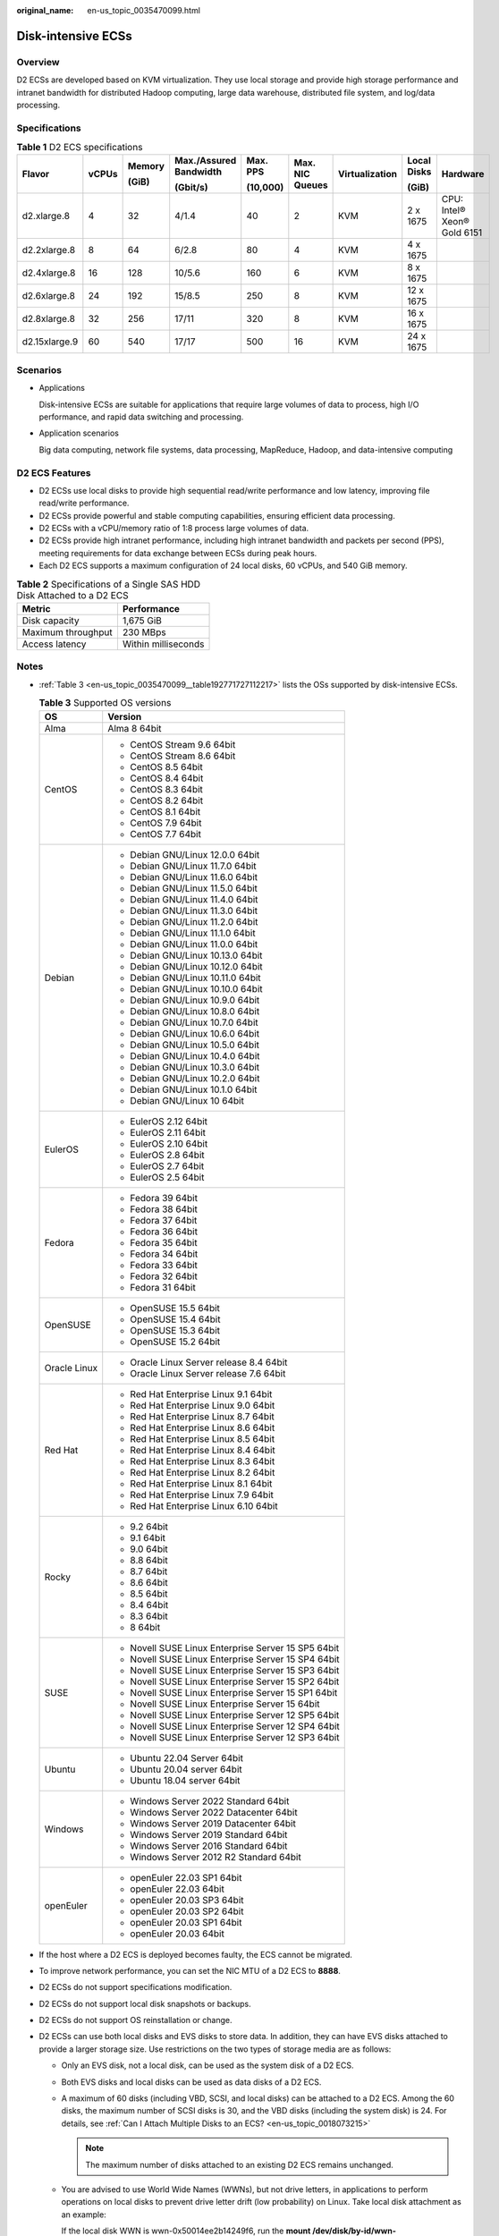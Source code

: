 :original_name: en-us_topic_0035470099.html

.. _en-us_topic_0035470099:

Disk-intensive ECSs
===================

Overview
--------

D2 ECSs are developed based on KVM virtualization. They use local storage and provide high storage performance and intranet bandwidth for distributed Hadoop computing, large data warehouse, distributed file system, and log/data processing.

Specifications
--------------

.. table:: **Table 1** D2 ECS specifications

   +---------------+-------+--------+------------------------+----------+-----------------+----------------+-------------+-----------------------------+
   | Flavor        | vCPUs | Memory | Max./Assured Bandwidth | Max. PPS | Max. NIC Queues | Virtualization | Local Disks | Hardware                    |
   |               |       |        |                        |          |                 |                |             |                             |
   |               |       | (GiB)  | (Gbit/s)               | (10,000) |                 |                | (GiB)       |                             |
   +===============+=======+========+========================+==========+=================+================+=============+=============================+
   | d2.xlarge.8   | 4     | 32     | 4/1.4                  | 40       | 2               | KVM            | 2 x 1675    | CPU: Intel® Xeon® Gold 6151 |
   +---------------+-------+--------+------------------------+----------+-----------------+----------------+-------------+-----------------------------+
   | d2.2xlarge.8  | 8     | 64     | 6/2.8                  | 80       | 4               | KVM            | 4 x 1675    |                             |
   +---------------+-------+--------+------------------------+----------+-----------------+----------------+-------------+-----------------------------+
   | d2.4xlarge.8  | 16    | 128    | 10/5.6                 | 160      | 6               | KVM            | 8 x 1675    |                             |
   +---------------+-------+--------+------------------------+----------+-----------------+----------------+-------------+-----------------------------+
   | d2.6xlarge.8  | 24    | 192    | 15/8.5                 | 250      | 8               | KVM            | 12 x 1675   |                             |
   +---------------+-------+--------+------------------------+----------+-----------------+----------------+-------------+-----------------------------+
   | d2.8xlarge.8  | 32    | 256    | 17/11                  | 320      | 8               | KVM            | 16 x 1675   |                             |
   +---------------+-------+--------+------------------------+----------+-----------------+----------------+-------------+-----------------------------+
   | d2.15xlarge.9 | 60    | 540    | 17/17                  | 500      | 16              | KVM            | 24 x 1675   |                             |
   +---------------+-------+--------+------------------------+----------+-----------------+----------------+-------------+-----------------------------+

Scenarios
---------

-  Applications

   Disk-intensive ECSs are suitable for applications that require large volumes of data to process, high I/O performance, and rapid data switching and processing.

-  Application scenarios

   Big data computing, network file systems, data processing, MapReduce, Hadoop, and data-intensive computing

D2 ECS Features
---------------

-  D2 ECSs use local disks to provide high sequential read/write performance and low latency, improving file read/write performance.
-  D2 ECSs provide powerful and stable computing capabilities, ensuring efficient data processing.
-  D2 ECSs with a vCPU/memory ratio of 1:8 process large volumes of data.
-  D2 ECSs provide high intranet performance, including high intranet bandwidth and packets per second (PPS), meeting requirements for data exchange between ECSs during peak hours.
-  Each D2 ECS supports a maximum configuration of 24 local disks, 60 vCPUs, and 540 GiB memory.

.. table:: **Table 2** Specifications of a Single SAS HDD Disk Attached to a D2 ECS

   ================== ===================
   Metric             Performance
   ================== ===================
   Disk capacity      1,675 GiB
   Maximum throughput 230 MBps
   Access latency     Within milliseconds
   ================== ===================

Notes
-----

-  :ref:`Table 3 <en-us_topic_0035470099__table192771727112217>` lists the OSs supported by disk-intensive ECSs.

   .. _en-us_topic_0035470099__table192771727112217:

   .. table:: **Table 3** Supported OS versions

      +-----------------------------------+-----------------------------------------------------+
      | OS                                | Version                                             |
      +===================================+=====================================================+
      | Alma                              | Alma 8 64bit                                        |
      +-----------------------------------+-----------------------------------------------------+
      | CentOS                            | -  CentOS Stream 9.6 64bit                          |
      |                                   | -  CentOS Stream 8.6 64bit                          |
      |                                   | -  CentOS 8.5 64bit                                 |
      |                                   | -  CentOS 8.4 64bit                                 |
      |                                   | -  CentOS 8.3 64bit                                 |
      |                                   | -  CentOS 8.2 64bit                                 |
      |                                   | -  CentOS 8.1 64bit                                 |
      |                                   | -  CentOS 7.9 64bit                                 |
      |                                   | -  CentOS 7.7 64bit                                 |
      +-----------------------------------+-----------------------------------------------------+
      | Debian                            | -  Debian GNU/Linux 12.0.0 64bit                    |
      |                                   | -  Debian GNU/Linux 11.7.0 64bit                    |
      |                                   | -  Debian GNU/Linux 11.6.0 64bit                    |
      |                                   | -  Debian GNU/Linux 11.5.0 64bit                    |
      |                                   | -  Debian GNU/Linux 11.4.0 64bit                    |
      |                                   | -  Debian GNU/Linux 11.3.0 64bit                    |
      |                                   | -  Debian GNU/Linux 11.2.0 64bit                    |
      |                                   | -  Debian GNU/Linux 11.1.0 64bit                    |
      |                                   | -  Debian GNU/Linux 11.0.0 64bit                    |
      |                                   | -  Debian GNU/Linux 10.13.0 64bit                   |
      |                                   | -  Debian GNU/Linux 10.12.0 64bit                   |
      |                                   | -  Debian GNU/Linux 10.11.0 64bit                   |
      |                                   | -  Debian GNU/Linux 10.10.0 64bit                   |
      |                                   | -  Debian GNU/Linux 10.9.0 64bit                    |
      |                                   | -  Debian GNU/Linux 10.8.0 64bit                    |
      |                                   | -  Debian GNU/Linux 10.7.0 64bit                    |
      |                                   | -  Debian GNU/Linux 10.6.0 64bit                    |
      |                                   | -  Debian GNU/Linux 10.5.0 64bit                    |
      |                                   | -  Debian GNU/Linux 10.4.0 64bit                    |
      |                                   | -  Debian GNU/Linux 10.3.0 64bit                    |
      |                                   | -  Debian GNU/Linux 10.2.0 64bit                    |
      |                                   | -  Debian GNU/Linux 10.1.0 64bit                    |
      |                                   | -  Debian GNU/Linux 10 64bit                        |
      +-----------------------------------+-----------------------------------------------------+
      | EulerOS                           | -  EulerOS 2.12 64bit                               |
      |                                   | -  EulerOS 2.11 64bit                               |
      |                                   | -  EulerOS 2.10 64bit                               |
      |                                   | -  EulerOS 2.8 64bit                                |
      |                                   | -  EulerOS 2.7 64bit                                |
      |                                   | -  EulerOS 2.5 64bit                                |
      +-----------------------------------+-----------------------------------------------------+
      | Fedora                            | -  Fedora 39 64bit                                  |
      |                                   | -  Fedora 38 64bit                                  |
      |                                   | -  Fedora 37 64bit                                  |
      |                                   | -  Fedora 36 64bit                                  |
      |                                   | -  Fedora 35 64bit                                  |
      |                                   | -  Fedora 34 64bit                                  |
      |                                   | -  Fedora 33 64bit                                  |
      |                                   | -  Fedora 32 64bit                                  |
      |                                   | -  Fedora 31 64bit                                  |
      +-----------------------------------+-----------------------------------------------------+
      | OpenSUSE                          | -  OpenSUSE 15.5 64bit                              |
      |                                   | -  OpenSUSE 15.4 64bit                              |
      |                                   | -  OpenSUSE 15.3 64bit                              |
      |                                   | -  OpenSUSE 15.2 64bit                              |
      +-----------------------------------+-----------------------------------------------------+
      | Oracle Linux                      | -  Oracle Linux Server release 8.4 64bit            |
      |                                   | -  Oracle Linux Server release 7.6 64bit            |
      +-----------------------------------+-----------------------------------------------------+
      | Red Hat                           | -  Red Hat Enterprise Linux 9.1 64bit               |
      |                                   | -  Red Hat Enterprise Linux 9.0 64bit               |
      |                                   | -  Red Hat Enterprise Linux 8.7 64bit               |
      |                                   | -  Red Hat Enterprise Linux 8.6 64bit               |
      |                                   | -  Red Hat Enterprise Linux 8.5 64bit               |
      |                                   | -  Red Hat Enterprise Linux 8.4 64bit               |
      |                                   | -  Red Hat Enterprise Linux 8.3 64bit               |
      |                                   | -  Red Hat Enterprise Linux 8.2 64bit               |
      |                                   | -  Red Hat Enterprise Linux 8.1 64bit               |
      |                                   | -  Red Hat Enterprise Linux 7.9 64bit               |
      |                                   | -  Red Hat Enterprise Linux 6.10 64bit              |
      +-----------------------------------+-----------------------------------------------------+
      | Rocky                             | -  9.2 64bit                                        |
      |                                   | -  9.1 64bit                                        |
      |                                   | -  9.0 64bit                                        |
      |                                   | -  8.8 64bit                                        |
      |                                   | -  8.7 64bit                                        |
      |                                   | -  8.6 64bit                                        |
      |                                   | -  8.5 64bit                                        |
      |                                   | -  8.4 64bit                                        |
      |                                   | -  8.3 64bit                                        |
      |                                   | -  8 64bit                                          |
      +-----------------------------------+-----------------------------------------------------+
      | SUSE                              | -  Novell SUSE Linux Enterprise Server 15 SP5 64bit |
      |                                   | -  Novell SUSE Linux Enterprise Server 15 SP4 64bit |
      |                                   | -  Novell SUSE Linux Enterprise Server 15 SP3 64bit |
      |                                   | -  Novell SUSE Linux Enterprise Server 15 SP2 64bit |
      |                                   | -  Novell SUSE Linux Enterprise Server 15 SP1 64bit |
      |                                   | -  Novell SUSE Linux Enterprise Server 15 64bit     |
      |                                   | -  Novell SUSE Linux Enterprise Server 12 SP5 64bit |
      |                                   | -  Novell SUSE Linux Enterprise Server 12 SP4 64bit |
      |                                   | -  Novell SUSE Linux Enterprise Server 12 SP3 64bit |
      +-----------------------------------+-----------------------------------------------------+
      | Ubuntu                            | -  Ubuntu 22.04 Server 64bit                        |
      |                                   | -  Ubuntu 20.04 server 64bit                        |
      |                                   | -  Ubuntu 18.04 server 64bit                        |
      +-----------------------------------+-----------------------------------------------------+
      | Windows                           | -  Windows Server 2022 Standard 64bit               |
      |                                   | -  Windows Server 2022 Datacenter 64bit             |
      |                                   | -  Windows Server 2019 Datacenter 64bit             |
      |                                   | -  Windows Server 2019 Standard 64bit               |
      |                                   | -  Windows Server 2016 Standard 64bit               |
      |                                   | -  Windows Server 2012 R2 Standard 64bit            |
      +-----------------------------------+-----------------------------------------------------+
      | openEuler                         | -  openEuler 22.03 SP1 64bit                        |
      |                                   | -  openEuler 22.03 64bit                            |
      |                                   | -  openEuler 20.03 SP3 64bit                        |
      |                                   | -  openEuler 20.03 SP2 64bit                        |
      |                                   | -  openEuler 20.03 SP1 64bit                        |
      |                                   | -  openEuler 20.03 64bit                            |
      +-----------------------------------+-----------------------------------------------------+

-  If the host where a D2 ECS is deployed becomes faulty, the ECS cannot be migrated.

-  To improve network performance, you can set the NIC MTU of a D2 ECS to **8888**.

-  D2 ECSs do not support specifications modification.

-  D2 ECSs do not support local disk snapshots or backups.

-  D2 ECSs do not support OS reinstallation or change.

-  D2 ECSs can use both local disks and EVS disks to store data. In addition, they can have EVS disks attached to provide a larger storage size. Use restrictions on the two types of storage media are as follows:

   -  Only an EVS disk, not a local disk, can be used as the system disk of a D2 ECS.

   -  Both EVS disks and local disks can be used as data disks of a D2 ECS.

   -  A maximum of 60 disks (including VBD, SCSI, and local disks) can be attached to a D2 ECS. Among the 60 disks, the maximum number of SCSI disks is 30, and the VBD disks (including the system disk) is 24. For details, see :ref:`Can I Attach Multiple Disks to an ECS? <en-us_topic_0018073215>`

      .. note::

         The maximum number of disks attached to an existing D2 ECS remains unchanged.

   -  You are advised to use World Wide Names (WWNs), but not drive letters, in applications to perform operations on local disks to prevent drive letter drift (low probability) on Linux. Take local disk attachment as an example:

      If the local disk WWN is wwn-0x50014ee2b14249f6, run the **mount /dev/disk/by-id/wwn-0x50014ee2b14249f6** command.

      .. note::

         How can I view the local disk WWN?

         #. Log in to the ECS.

         #. Run the following command:

            **ll /dev/disk/by-id**

-  The local disk data of a D2 ECS may be lost if an exception occurs, such as physical server breakdown or local disk damage. If your application does not use the data reliability architecture, it is a good practice to use EVS disks to build your ECS.

-  When a D2 ECS is deleted, its local disk data will also be automatically deleted, which can take some time. As a result, a D2 ECS takes a longer time than other ECSs to be deleted. Back up the data before deleting such an ECS.

-  Do not store service data in local disks for a long time. Instead, store it in EVS disks. To improve data security, use a high availability architecture and back up data in a timely manner.

-  Local disks can only be purchased during ECS creation. The quantity and capacity of your local disks are determined according to the specifications of your ECS.
